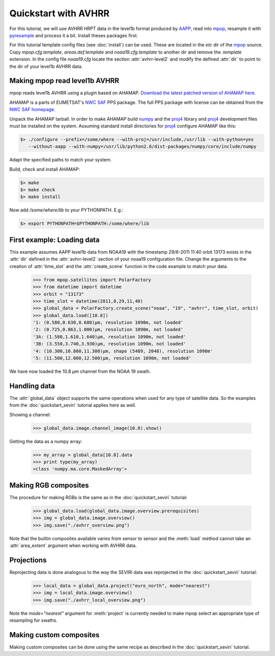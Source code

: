 ======================
 Quickstart with AVHRR
======================
For this tutorial, we will use AVHRR HRPT data in the level1b format produced by AAPP_, read into
mpop_, resample it with pyresample_ and process it a bit. Install theses packages first.

For this tutorial template config files (see :doc:`install`) can be used. These are located in the *etc* dir of the mpop_ source. Copy *mpop.cfg.template*, *areas.def.template* and *noaa19.cfg.template* to another dir and remove the *.template* extension. In the config file *noaa19.cfg* locate the section :attr:`avhrr-level2` and modify the defined :attr:`dir` to point to the dir of your level1b AVHRR data.

Making mpop read level1b AVHRR
==============================
mpop reads level1b AVHRR using a plugin based on AHAMAP. `Download the latest patched version of AHAMAP here`_. 

AHAMAP is a parts of EUMETSAT's `NWC SAF`_ PPS package. The full PPS package with license can be obtained from the `NWC SAF homepage`_.

Unpack the AHAMAP tarball. In order to make AHAMAP build numpy_ and the proj4_ library and proj4_ development files must be installed on the system. Assuming standard install directories for proj4_ configure AHAMAP like this:

.. code-block:: bash

    $> ./configure --prefix=/some/where --with-proj=/usr/include,/usr/lib --with-python=yes 
       --without-aapp --with-numpy=/usr/lib/python2.6/dist-packages/numpy/core/include/numpy
    
Adapt the specified paths to match your system.

Build, check and install AHAMAP:

.. code-block:: bash

    $> make
    $> make check
    $> make install 

Now add */some/where/lib* to your PYTHONPATH. E.g.:

.. code-block:: bash

    $> export PYTHONPATH=$PYTHONPATH:/some/where/lib
    
First example: Loading data
===========================
This example assumes AAPP level1b data from NOAA19 with the timestamp 29/8-2011 11:40 orbit 13173 exists in the :attr:`dir` defined in the :attr:`avhrr-level2` section of your noaa19 configuration file. Change the arguments to the creation of :attr:`time_slot` and the :attr:`create_scene` function in the code example to match your data.

    >>> from mpop.satellites import PolarFactory
    >>> from datetime import datetime
    >>> orbit = "13173"
    >>> time_slot = datetime(2011,8,29,11,40)
    >>> global_data = PolarFactory.create_scene("noaa", "19", "avhrr", time_slot, orbit)
    >>> global_data.load([10.8])
    '1: (0.580,0.630,0.680)μm, resolution 1090m, not loaded'
    '2: (0.725,0.863,1.000)μm, resolution 1090m, not loaded'
    '3A: (1.580,1.610,1.640)μm, resolution 1090m, not loaded'
    '3B: (3.550,3.740,3.930)μm, resolution 1090m, not loaded'
    '4: (10.300,10.800,11.300)μm, shape (5489, 2048), resolution 1090m'
    '5: (11.500,12.000,12.500)μm, resolution 1090m, not loaded'
    
We have now loaded the 10.8 µm channel from the NOAA 19 swath.

Handling data
=============
The :attr:`global_data` object supports the same operations when used for any type of satellite data. So the examples from the :doc:`quickstart_seviri` tutorial applies here as well.

Showing a channel:

    >>> global_data.image.channel_image(10.8).show()
    
.. image:: images/avhrr_ch4.png

Getting the data as a numpy array:

    >>> my_array = global_data[10.8].data
    >>> print type(my_array)
    <class 'numpy.ma.core.MaskedArray'>
    
Making RGB composites
=====================
The procedure for making RGBs is the same as in the :doc:`quickstart_seviri` tutorial:

    >>> global_data.load(global_data.image.overview.prerequisites)
    >>> img = global_data.image.overview()
    >>> img.save("./avhrr_overview.png")
    
.. image:: images/avhrr_overview.png

Note that the builtin composites available varies from sensor to sensor and the :meth:`load` method cannot take an :attr:`area_extent` argument when working with AVHRR data.

Projections
===========
Reprojecting data is done analogous to the way the SEVIRI data was reprojected in the :doc:`quickstart_seviri` tutorial:

    >>> local_data = global_data.project("euro_north", mode="nearest")
    >>> img = local_data.image.overview()
    >>> img.save("./avhrr_local_overview.png")

.. image:: images/avhrr_local_overview.png

Note the *mode="nearest"* argument for :meth:`project` is currently needed to make mpop select an appropriate type of resampling for swaths.

Making custom composites
========================
Making custom composites can be done using the same recipe as described in the :doc:`quickstart_seviri` tutorial.

.. _AAPP: http://research.metoffice.gov.uk/research/interproj/nwpsaf/
.. _`NWC SAF`: http://www.nwcsaf.org/HD/MainNS.jsp
.. _`NWC SAF homepage`: http://www.nwcsaf.org/HD/MainNS.jsp
.. _mpop: http://www.github.com/mraspaud/mpop
.. _pyresample: http://pyresample.googlecode.com
.. _`Download the latest patched version of AHAMAP here`: _static/ahamap-pps-2010-patches_20110831-1.tgz
.. _numpy: http://numpy.scipy.org/
.. _proj4: http://trac.osgeo.org/proj/

